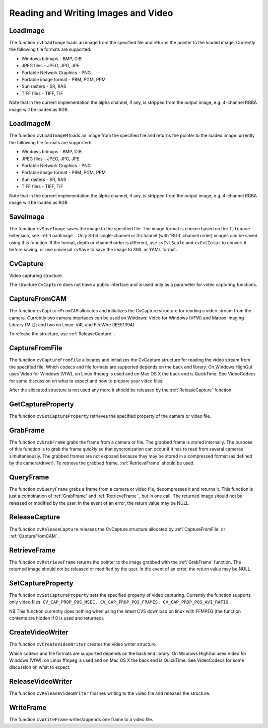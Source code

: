 Reading and Writing Images and Video
====================================

.. highlight:: c



.. index:: LoadImage

.. _LoadImage:

LoadImage
---------






.. cfunction:: IplImage* cvLoadImage(  const char* filename,  int iscolor=CV_LOAD_IMAGE_COLOR )

    Loads an image from a file as an IplImage.





    
    :param filename: Name of file to be loaded. 
    
    
    :param iscolor: Specific color type of the loaded image: 
         
            * **CV_LOAD_IMAGE_COLOR** the loaded image is forced to be a 3-channel color image 
            
            * **CV_LOAD_IMAGE_GRAYSCALE** the loaded image is forced to be grayscale 
            
            * **CV_LOAD_IMAGE_UNCHANGED** the loaded image will be loaded as is. 
            
            
    
    
    
The function 
``cvLoadImage``
loads an image from the specified file and returns the pointer to the loaded image. Currently the following file formats are supported:


    

*
    Windows bitmaps - BMP, DIB
    

*
    JPEG files - JPEG, JPG, JPE
    

*
    Portable Network Graphics - PNG
    

*
    Portable image format - PBM, PGM, PPM
    

*
    Sun rasters - SR, RAS
    

*
    TIFF files - TIFF, TIF
    
    
Note that in the current implementation the alpha channel, if any, is stripped from the output image, e.g. 4-channel RGBA image will be loaded as RGB.


.. index:: LoadImageM

.. _LoadImageM:

LoadImageM
----------






.. cfunction:: CvMat* cvLoadImageM(  const char* filename,  int iscolor=CV_LOAD_IMAGE_COLOR )

    Loads an image from a file as a CvMat.





    
    :param filename: Name of file to be loaded. 
    
    
    :param iscolor: Specific color type of the loaded image: 
         
            * **CV_LOAD_IMAGE_COLOR** the loaded image is forced to be a 3-channel color image 
            
            * **CV_LOAD_IMAGE_GRAYSCALE** the loaded image is forced to be grayscale 
            
            * **CV_LOAD_IMAGE_UNCHANGED** the loaded image will be loaded as is. 
            
            
    
    
    
The function 
``cvLoadImageM``
loads an image from the specified file and returns the pointer to the loaded image.
urrently the following file formats are supported:


    

*
    Windows bitmaps - BMP, DIB
    

*
    JPEG files - JPEG, JPG, JPE
    

*
    Portable Network Graphics - PNG
    

*
    Portable image format - PBM, PGM, PPM
    

*
    Sun rasters - SR, RAS
    

*
    TIFF files - TIFF, TIF
    
    
Note that in the current implementation the alpha channel, if any, is stripped from the output image, e.g. 4-channel RGBA image will be loaded as RGB.


.. index:: SaveImage

.. _SaveImage:

SaveImage
---------






.. cfunction:: int cvSaveImage( const char* filename, const CvArr* image )

    Saves an image to a specified file.





    
    :param filename: Name of the file. 
    
    
    :param image: Image to be saved. 
    
    
    
The function 
``cvSaveImage``
saves the image to the specified file. The image format is chosen based on the 
``filename``
extension, see 
:ref:`LoadImage`
. Only 8-bit single-channel or 3-channel (with 'BGR' channel order) images can be saved using this function. If the format, depth or channel order is different, use 
``cvCvtScale``
and 
``cvCvtColor``
to convert it before saving, or use universal 
``cvSave``
to save the image to XML or YAML format.



.. index:: CvCapture

.. _CvCapture:

CvCapture
---------



.. ctype:: CvCapture



Video capturing structure.



.. cfunction:: typedef struct CvCapture CvCapture

    


The structure 
``CvCapture``
does not have a public interface and is used only as a parameter for video capturing functions.


.. index:: CaptureFromCAM

.. _CaptureFromCAM:

CaptureFromCAM
--------------






.. cfunction:: CvCapture* cvCaptureFromCAM( int index )

    Initializes capturing a video from a camera.





    
    :param index: Index of the camera to be used. If there is only one camera or it does not matter what camera is used -1 may be passed. 
    
    
    
The function 
``cvCaptureFromCAM``
allocates and initializes the CvCapture structure for reading a video stream from the camera. Currently two camera interfaces can be used on Windows: Video for Windows (VFW) and Matrox Imaging Library (MIL); and two on Linux: V4L and FireWire (IEEE1394).

To release the structure, use 
:ref:`ReleaseCapture`
.



.. index:: CaptureFromFile

.. _CaptureFromFile:

CaptureFromFile
---------------






.. cfunction:: CvCapture* cvCaptureFromFile( const char* filename )

    Initializes capturing a video from a file.





    
    :param filename: Name of the video file. 
    
    
    
The function 
``cvCaptureFromFile``
allocates and initializes the CvCapture structure for reading the video stream from the specified file. Which codecs and file formats are supported depends on the back end library. On Windows HighGui uses Video for Windows (VfW), on Linux ffmpeg is used and on Mac OS X the back end is QuickTime. See VideoCodecs for some discussion on what to expect and how to prepare your video files.

After the allocated structure is not used any more it should be released by the 
:ref:`ReleaseCapture`
function.


.. index:: GetCaptureProperty

.. _GetCaptureProperty:

GetCaptureProperty
------------------






.. cfunction:: double cvGetCaptureProperty( CvCapture* capture, int property_id )

    Gets video capturing properties.





    
    :param capture: video capturing structure. 
    
    
    :param property_id: Property identifier. Can be one of the following: 
    
    
    
        
        * **CV_CAP_PROP_POS_MSEC** Film current position in milliseconds or video capture timestamp 
        
        
        * **CV_CAP_PROP_POS_FRAMES** 0-based index of the frame to be decoded/captured next 
        
        
        * **CV_CAP_PROP_POS_AVI_RATIO** Relative position of the video file (0 - start of the film, 1 - end of the film) 
        
        
        * **CV_CAP_PROP_FRAME_WIDTH** Width of the frames in the video stream 
        
        
        * **CV_CAP_PROP_FRAME_HEIGHT** Height of the frames in the video stream 
        
        
        * **CV_CAP_PROP_FPS** Frame rate 
        
        
        * **CV_CAP_PROP_FOURCC** 4-character code of codec 
        
        
        * **CV_CAP_PROP_FRAME_COUNT** Number of frames in the video file 
        
        
        * **CV_CAP_PROP_FORMAT** The format of the Mat objects returned by retrieve() 
        
        
        * **CV_CAP_PROP_MODE** A backend-specific value indicating the current capture mode 
        
        
        * **CV_CAP_PROP_BRIGHTNESS** Brightness of the image (only for cameras) 
        
        
        * **CV_CAP_PROP_CONTRAST** Contrast of the image (only for cameras) 
        
        
        * **CV_CAP_PROP_SATURATION** Saturation of the image (only for cameras) 
        
        
        * **CV_CAP_PROP_HUE** Hue of the image (only for cameras) 
        
        
        * **CV_CAP_PROP_GAIN** Gain of the image (only for cameras) 
        
        
        * **CV_CAP_PROP_EXPOSURE** Exposure (only for cameras) 
        
        
        * **CV_CAP_PROP_CONVERT_RGB** Boolean flags indicating whether images should be converted to RGB 
        
        
        * **CV_CAP_PROP_WHITE_BALANCE** Currently unsupported 
        
        
        * **CV_CAP_PROP_RECTIFICATION** TOWRITE (note: only supported by DC1394 v 2.x backend currently) 
        
        
        
    
    
The function 
``cvGetCaptureProperty``
retrieves the specified property of the camera or video file.


.. index:: GrabFrame

.. _GrabFrame:

GrabFrame
---------






.. cfunction:: int cvGrabFrame( CvCapture* capture )

    Grabs the frame from a camera or file.





    
    :param capture: video capturing structure. 
    
    
    
The function 
``cvGrabFrame``
grabs the frame from a camera or file. The grabbed frame is stored internally. The purpose of this function is to grab the frame 
*quickly*
so that syncronization can occur if it has to read from several cameras simultaneously. The grabbed frames are not exposed because they may be stored in a compressed format (as defined by the camera/driver). To retrieve the grabbed frame, 
:ref:`RetrieveFrame`
should be used.



.. index:: QueryFrame

.. _QueryFrame:

QueryFrame
----------






.. cfunction:: IplImage* cvQueryFrame( CvCapture* capture )

    Grabs and returns a frame from a camera or file.





    
    :param capture: video capturing structure. 
    
    
    
The function 
``cvQueryFrame``
grabs a frame from a camera or video file, decompresses it and returns it. This function is just a combination of 
:ref:`GrabFrame`
and 
:ref:`RetrieveFrame`
, but in one call. The returned image should not be released or modified by the user.  In the event of an error, the return value may be NULL.


.. index:: ReleaseCapture

.. _ReleaseCapture:

ReleaseCapture
--------------






.. cfunction:: void cvReleaseCapture( CvCapture** capture )

    Releases the CvCapture structure.





    
    :param capture: Pointer to video the capturing structure. 
    
    
    
The function 
``cvReleaseCapture``
releases the CvCapture structure allocated by 
:ref:`CaptureFromFile`
or 
:ref:`CaptureFromCAM`
.

.. index:: RetrieveFrame

.. _RetrieveFrame:

RetrieveFrame
-------------






.. cfunction:: IplImage* cvRetrieveFrame( CvCapture* capture )

    Gets the image grabbed with cvGrabFrame.





    
    :param capture: video capturing structure. 
    
    
    
The function 
``cvRetrieveFrame``
returns the pointer to the image grabbed with the 
:ref:`GrabFrame`
function. The returned image should not be released or modified by the user.  In the event of an error, the return value may be NULL.



.. index:: SetCaptureProperty

.. _SetCaptureProperty:

SetCaptureProperty
------------------






.. cfunction:: int cvSetCaptureProperty(  CvCapture* capture,  int property_id,  double value )

    Sets video capturing properties.





    
    :param capture: video capturing structure. 
    
    
    :param property_id: property identifier. Can be one of the following: 
    
    
    
        
        * **CV_CAP_PROP_POS_MSEC** Film current position in milliseconds or video capture timestamp 
        
        
        * **CV_CAP_PROP_POS_FRAMES** 0-based index of the frame to be decoded/captured next 
        
        
        * **CV_CAP_PROP_POS_AVI_RATIO** Relative position of the video file (0 - start of the film, 1 - end of the film) 
        
        
        * **CV_CAP_PROP_FRAME_WIDTH** Width of the frames in the video stream 
        
        
        * **CV_CAP_PROP_FRAME_HEIGHT** Height of the frames in the video stream 
        
        
        * **CV_CAP_PROP_FPS** Frame rate 
        
        
        * **CV_CAP_PROP_FOURCC** 4-character code of codec 
        
        
        * **CV_CAP_PROP_FRAME_COUNT** Number of frames in the video file 
        
        
        * **CV_CAP_PROP_FORMAT** The format of the Mat objects returned by retrieve() 
        
        
        * **CV_CAP_PROP_MODE** A backend-specific value indicating the current capture mode 
        
        
        * **CV_CAP_PROP_BRIGHTNESS** Brightness of the image (only for cameras) 
        
        
        * **CV_CAP_PROP_CONTRAST** Contrast of the image (only for cameras) 
        
        
        * **CV_CAP_PROP_SATURATION** Saturation of the image (only for cameras) 
        
        
        * **CV_CAP_PROP_HUE** Hue of the image (only for cameras) 
        
        
        * **CV_CAP_PROP_GAIN** Gain of the image (only for cameras) 
        
        
        * **CV_CAP_PROP_EXPOSURE** Exposure (only for cameras) 
        
        
        * **CV_CAP_PROP_CONVERT_RGB** Boolean flags indicating whether images should be converted to RGB 
        
        
        * **CV_CAP_PROP_WHITE_BALANCE** Currently unsupported 
        
        
        * **CV_CAP_PROP_RECTIFICATION** TOWRITE (note: only supported by DC1394 v 2.x backend currently) 
        
        
        
    
    :param value: value of the property. 
    
    
    
The function 
``cvSetCaptureProperty``
sets the specified property of video capturing. Currently the function supports only video files: 
``CV_CAP_PROP_POS_MSEC, CV_CAP_PROP_POS_FRAMES, CV_CAP_PROP_POS_AVI_RATIO``
.

NB This function currently does nothing when using the latest CVS download on linux with FFMPEG (the function contents are hidden if 0 is used and returned).



.. index:: CreateVideoWriter

.. _CreateVideoWriter:

CreateVideoWriter
-----------------






.. cfunction:: typedef struct CvVideoWriter CvVideoWriter CvVideoWriter* cvCreateVideoWriter(  const char* filename,  int fourcc,  double fps,  CvSize frame_size,  int is_color=1 )

    Creates the video file writer.





    
    :param filename: Name of the output video file. 
    
    
    :param fourcc: 4-character code of codec used to compress the frames. For example, ``CV_FOURCC('P','I','M,'1')``  is a MPEG-1 codec, ``CV_FOURCC('M','J','P','G')``  is a motion-jpeg codec etc.
        Under Win32 it is possible to pass -1 in order to choose compression method and additional compression parameters from dialog. Under Win32 if 0 is passed while using an avi filename it will create a video writer that creates an uncompressed avi file. 
    
    
    :param fps: Framerate of the created video stream. 
    
    
    :param frame_size: Size of the  video frames. 
    
    
    :param is_color: If it is not zero, the encoder will expect and encode color frames, otherwise it will work with grayscale frames (the flag is currently supported on Windows only). 
    
    
    
The function 
``cvCreateVideoWriter``
creates the video writer structure.

Which codecs and file formats are supported depends on the back end library. On Windows HighGui uses Video for Windows (VfW), on Linux ffmpeg is used and on Mac OS X the back end is QuickTime. See VideoCodecs for some discussion on what to expect.



.. index:: ReleaseVideoWriter

.. _ReleaseVideoWriter:

ReleaseVideoWriter
------------------






.. cfunction:: void cvReleaseVideoWriter( CvVideoWriter** writer )

    Releases the AVI writer.





    
    :param writer: Pointer to the video file writer structure. 
    
    
    
The function 
``cvReleaseVideoWriter``
finishes writing to the video file and releases the structure.

.. index:: WriteFrame

.. _WriteFrame:

WriteFrame
----------






.. cfunction:: int cvWriteFrame( CvVideoWriter* writer, const IplImage* image )

    Writes a frame to a video file.





    
    :param writer: Video writer structure 
    
    
    :param image: The written frame 
    
    
    
The function 
``cvWriteFrame``
writes/appends one frame to a video file.

